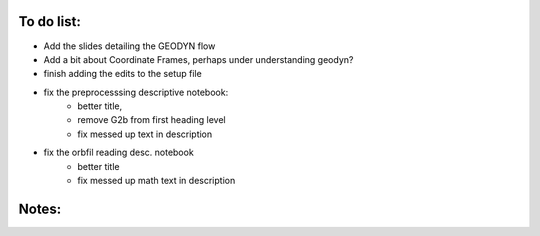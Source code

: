 To do list:
--------------

- Add the slides detailing the GEODYN flow 

- Add a bit about Coordinate Frames, perhaps under understanding geodyn?

- finish adding the edits to the setup file

- fix the preprocesssing descriptive notebook:
    - better title,
    - remove G2b from first heading level
    - fix messed up text in description

- fix the orbfil reading desc. notebook
    - better title
    - fix messed up math text in description


Notes:
-------

